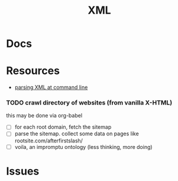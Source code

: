 :PROPERTIES:
:ID:       e0880f60-63db-4f34-b478-c3b733f1ab96
:END:
#+TITLE: XML
#+DESCRIPTION: 
#+TAGS:

* Docs

* Resources
+ [[https://www.baeldung.com/linux/evaluate-xpath][parsing XML at command line]]

*** TODO crawl directory of websites (from vanilla X-HTML)

this may be done via org-babel

+ [ ] for each root domain, fetch the sitemap
+ [ ] parse the sitemap. collect some data on pages like
  rootsite.com/afterfirstslash/
+ [ ] voila, an impromptu ontology (less thinking, more doing)

* Issues

